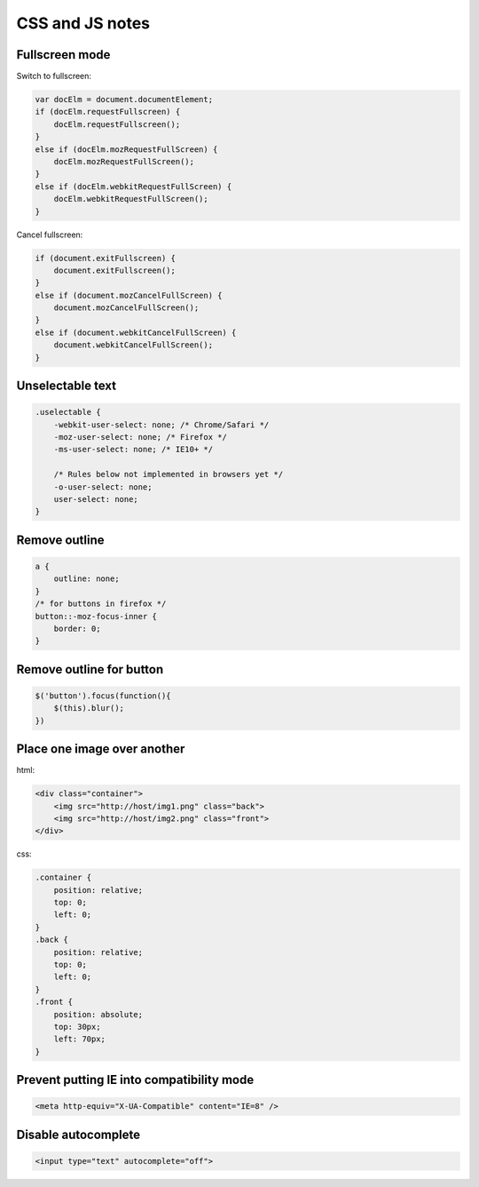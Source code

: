 CSS and JS notes
================

Fullscreen mode
---------------

Switch to fullscreen:

.. code-block:: js

    var docElm = document.documentElement;
    if (docElm.requestFullscreen) {
        docElm.requestFullscreen();
    }
    else if (docElm.mozRequestFullScreen) {
        docElm.mozRequestFullScreen();
    }
    else if (docElm.webkitRequestFullScreen) {
        docElm.webkitRequestFullScreen();
    }

Cancel fullscreen:

.. code-block:: js

    if (document.exitFullscreen) {
        document.exitFullscreen();
    }
    else if (document.mozCancelFullScreen) {
        document.mozCancelFullScreen();
    }
    else if (document.webkitCancelFullScreen) {
        document.webkitCancelFullScreen();
    }

Unselectable text
-----------------

.. code-block:: css

    .uselectable {
        -webkit-user-select: none; /* Chrome/Safari */        
        -moz-user-select: none; /* Firefox */
        -ms-user-select: none; /* IE10+ */

        /* Rules below not implemented in browsers yet */
        -o-user-select: none;
        user-select: none;
    }

Remove outline
--------------

.. code-block:: css

    a {
        outline: none;
    }
    /* for buttons in firefox */
    button::-moz-focus-inner {
        border: 0;
    }

Remove outline for button
-------------------------

.. code-block:: js

    $('button').focus(function(){
        $(this).blur();
    })

Place one image over another
----------------------------

html:

.. code-block:: html

    <div class="container">
        <img src="http://host/img1.png" class="back">
        <img src="http://host/img2.png" class="front">
    </div>

css:

.. code-block:: css

    .container {
        position: relative;
        top: 0;
        left: 0;
    }
    .back {
        position: relative;
        top: 0;
        left: 0;
    }
    .front {
        position: absolute;
        top: 30px;
        left: 70px;
    }

Prevent putting IE into compatibility mode
------------------------------------------

.. code-block:: html

    <meta http-equiv="X-UA-Compatible" content="IE=8" /> 

Disable autocomplete
--------------------

.. code-block:: html

    <input type="text" autocomplete="off">

.. info::
    :tags: CSS, JS
    :place: Alchevs'k, Ukraine
